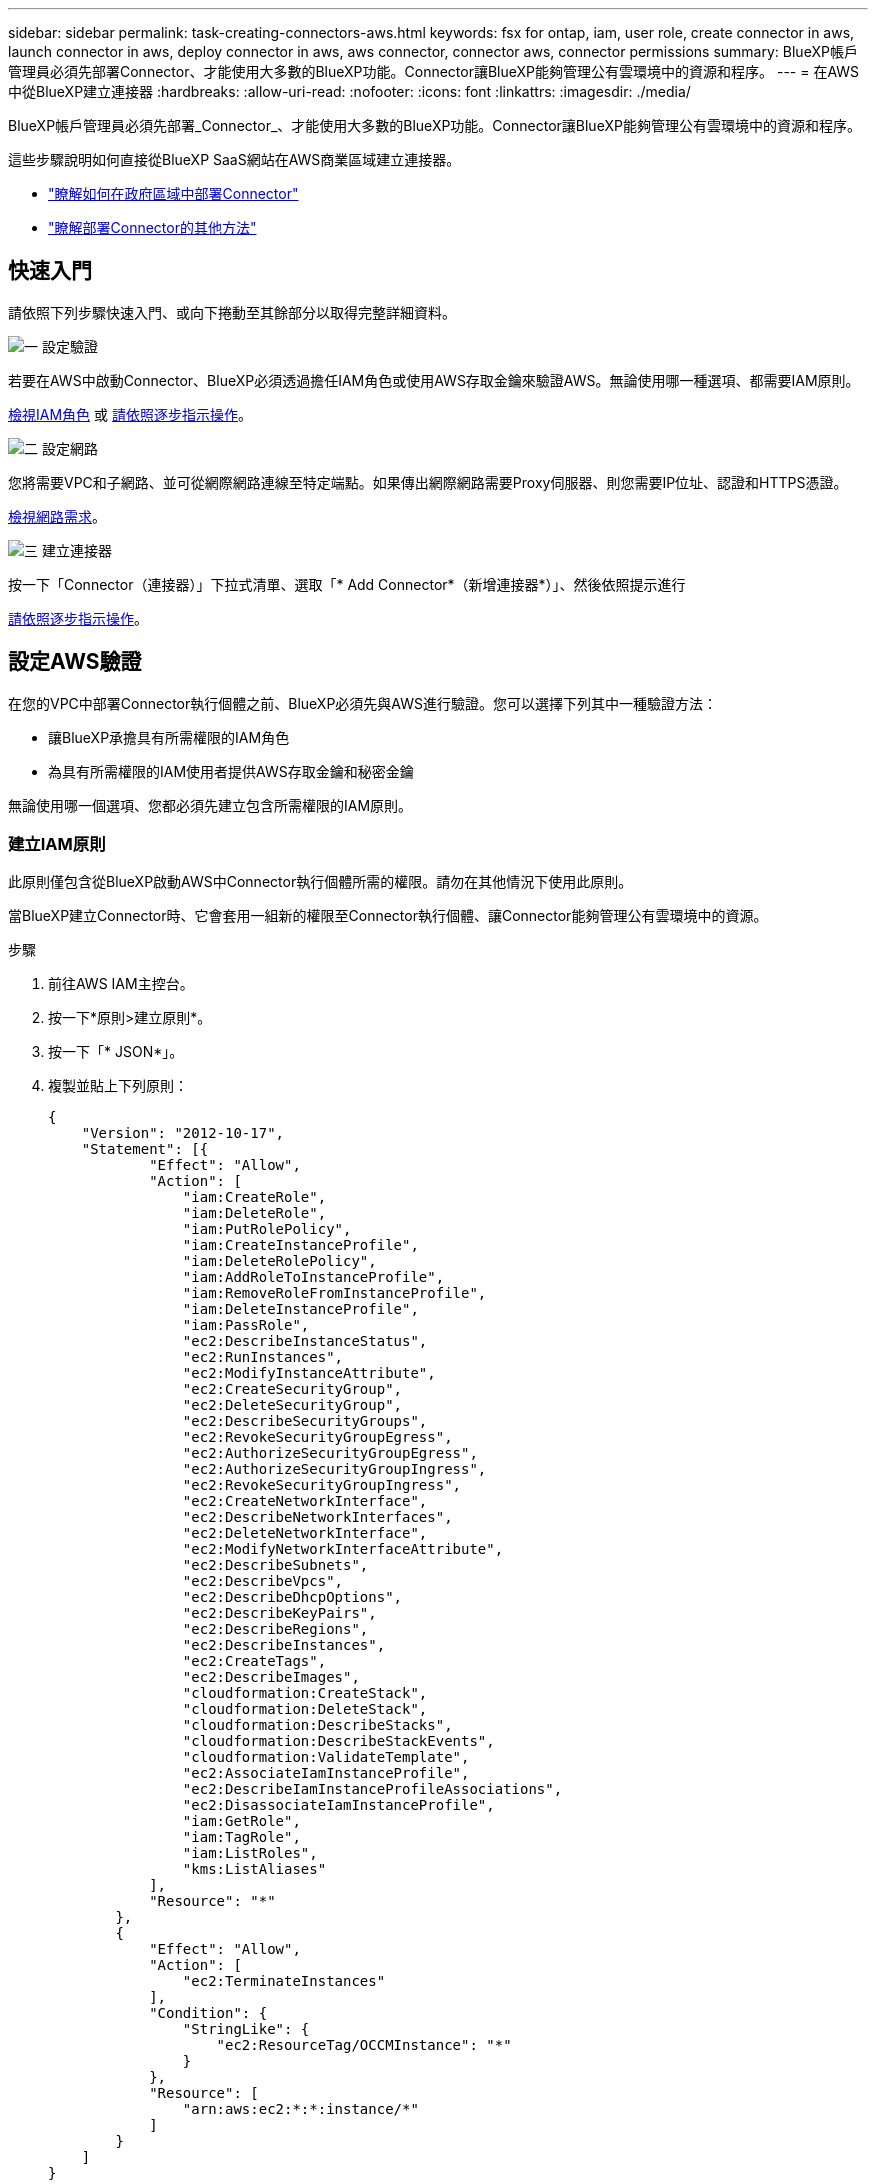 ---
sidebar: sidebar 
permalink: task-creating-connectors-aws.html 
keywords: fsx for ontap, iam, user role, create connector in aws, launch connector in aws, deploy connector in aws, aws connector, connector aws, connector permissions 
summary: BlueXP帳戶管理員必須先部署Connector、才能使用大多數的BlueXP功能。Connector讓BlueXP能夠管理公有雲環境中的資源和程序。 
---
= 在AWS中從BlueXP建立連接器
:hardbreaks:
:allow-uri-read: 
:nofooter: 
:icons: font
:linkattrs: 
:imagesdir: ./media/


[role="lead"]
BlueXP帳戶管理員必須先部署_Connector_、才能使用大多數的BlueXP功能。Connector讓BlueXP能夠管理公有雲環境中的資源和程序。

這些步驟說明如何直接從BlueXP SaaS網站在AWS商業區域建立連接器。

* link:task-create-connectors-gov.html["瞭解如何在政府區域中部署Connector"]
* link:concept-connectors.html#how-to-create-a-connector["瞭解部署Connector的其他方法"]




== 快速入門

請依照下列步驟快速入門、或向下捲動至其餘部分以取得完整詳細資料。

.image:https://raw.githubusercontent.com/NetAppDocs/common/main/media/number-1.png["一"] 設定驗證
[role="quick-margin-para"]
若要在AWS中啟動Connector、BlueXP必須透過擔任IAM角色或使用AWS存取金鑰來驗證AWS。無論使用哪一種選項、都需要IAM原則。

[role="quick-margin-para"]
<<建立IAM原則,檢視IAM角色>> 或 <<設定AWS驗證,請依照逐步指示操作>>。

.image:https://raw.githubusercontent.com/NetAppDocs/common/main/media/number-2.png["二"] 設定網路
[role="quick-margin-para"]
您將需要VPC和子網路、並可從網際網路連線至特定端點。如果傳出網際網路需要Proxy伺服器、則您需要IP位址、認證和HTTPS憑證。

[role="quick-margin-para"]
<<設定網路,檢視網路需求>>。

.image:https://raw.githubusercontent.com/NetAppDocs/common/main/media/number-3.png["三"] 建立連接器
[role="quick-margin-para"]
按一下「Connector（連接器）」下拉式清單、選取「* Add Connector*（新增連接器*）」、然後依照提示進行

[role="quick-margin-para"]
<<建立連接器,請依照逐步指示操作>>。



== 設定AWS驗證

在您的VPC中部署Connector執行個體之前、BlueXP必須先與AWS進行驗證。您可以選擇下列其中一種驗證方法：

* 讓BlueXP承擔具有所需權限的IAM角色
* 為具有所需權限的IAM使用者提供AWS存取金鑰和秘密金鑰


無論使用哪一個選項、您都必須先建立包含所需權限的IAM原則。



=== 建立IAM原則

此原則僅包含從BlueXP啟動AWS中Connector執行個體所需的權限。請勿在其他情況下使用此原則。

當BlueXP建立Connector時、它會套用一組新的權限至Connector執行個體、讓Connector能夠管理公有雲環境中的資源。

.步驟
. 前往AWS IAM主控台。
. 按一下*原則>建立原則*。
. 按一下「* JSON*」。
. 複製並貼上下列原則：
+
[source, json]
----
{
    "Version": "2012-10-17",
    "Statement": [{
            "Effect": "Allow",
            "Action": [
                "iam:CreateRole",
                "iam:DeleteRole",
                "iam:PutRolePolicy",
                "iam:CreateInstanceProfile",
                "iam:DeleteRolePolicy",
                "iam:AddRoleToInstanceProfile",
                "iam:RemoveRoleFromInstanceProfile",
                "iam:DeleteInstanceProfile",
                "iam:PassRole",
                "ec2:DescribeInstanceStatus",
                "ec2:RunInstances",
                "ec2:ModifyInstanceAttribute",
                "ec2:CreateSecurityGroup",
                "ec2:DeleteSecurityGroup",
                "ec2:DescribeSecurityGroups",
                "ec2:RevokeSecurityGroupEgress",
                "ec2:AuthorizeSecurityGroupEgress",
                "ec2:AuthorizeSecurityGroupIngress",
                "ec2:RevokeSecurityGroupIngress",
                "ec2:CreateNetworkInterface",
                "ec2:DescribeNetworkInterfaces",
                "ec2:DeleteNetworkInterface",
                "ec2:ModifyNetworkInterfaceAttribute",
                "ec2:DescribeSubnets",
                "ec2:DescribeVpcs",
                "ec2:DescribeDhcpOptions",
                "ec2:DescribeKeyPairs",
                "ec2:DescribeRegions",
                "ec2:DescribeInstances",
                "ec2:CreateTags",
                "ec2:DescribeImages",
                "cloudformation:CreateStack",
                "cloudformation:DeleteStack",
                "cloudformation:DescribeStacks",
                "cloudformation:DescribeStackEvents",
                "cloudformation:ValidateTemplate",
                "ec2:AssociateIamInstanceProfile",
                "ec2:DescribeIamInstanceProfileAssociations",
                "ec2:DisassociateIamInstanceProfile",
                "iam:GetRole",
                "iam:TagRole",
                "iam:ListRoles",
                "kms:ListAliases"
            ],
            "Resource": "*"
        },
        {
            "Effect": "Allow",
            "Action": [
                "ec2:TerminateInstances"
            ],
            "Condition": {
                "StringLike": {
                    "ec2:ResourceTag/OCCMInstance": "*"
                }
            },
            "Resource": [
                "arn:aws:ec2:*:*:instance/*"
            ]
        }
    ]
}
----
. 如有需要、請按* Next*並新增標記。
. 單擊*下一步*並輸入名稱和說明。
. 按一下「*建立原則*」。


.接下來呢？
將原則附加至BlueXP可以承擔的IAM角色、或附加至IAM使用者。



=== 設定IAM角色

設定BlueXP可以承擔的IAM角色、以便在AWS中部署Connector。

.步驟
. 前往目標帳戶中的AWS IAM主控台。
. 在「存取管理」下、按一下*「角色」>「建立角色」*、然後依照步驟建立角色。
+
請務必執行下列動作：

+
** 在*信任的實體類型*下、選取* AWS帳戶*。
** 選取*其他AWS帳戶*、然後輸入BlueXP SaaS帳戶的ID：95201331444
** 選取您在上一節中建立的原則。


. 建立角色之後、請複製角色ARN、以便在建立Connector時將其貼到BlueXP中。


.結果
IAM角色現在擁有所需的權限。



=== 設定IAM使用者的權限

建立Connector時、您可以為具有部署Connector執行個體所需權限的IAM使用者、提供AWS存取金鑰和秘密金鑰。

.步驟
. 從AWS IAM主控台按一下*使用者*、然後選取使用者名稱。
. 按一下*「新增權限」>「直接附加現有原則」*。
. 選取您建立的原則。
. 按一下「*下一步*」、然後按一下「*新增權限*」。
. 確保您有權存取IAM使用者的存取金鑰和秘密金鑰。


.結果
AWS使用者現在擁有從BlueXP建立Connector所需的權限。當您收到BlueXP的提示時、您需要為此使用者指定AWS存取金鑰。



== 設定網路

設定您的網路、讓 Connector 能夠管理公有雲環境中的資源和程序。除了連接器的虛擬網路和子網路之外、您還需要確保符合下列需求。



=== 連線至目標網路

連接器需要網路連線至您所建立的工作環境類型、以及您計畫啟用的服務。

例如、如果您在公司網路中安裝Connector、則必須設定VPN連線至虛擬網路、以便在其中啟動Cloud Volumes ONTAP 效益管理功能。



=== 傳出網際網路存取

連接器需要存取傳出網際網路、才能管理公有雲環境中的資源和程序。

[cols="2*"]
|===
| 端點 | 目的 


 a| 
AWS 服務（ amazonaws.com):

* CloudForation
* 彈性運算雲端（ EC2 ）
* 金鑰管理服務（ KMS ）
* 安全性權杖服務（ STOS ）
* 簡易儲存服務（ S3 ）

| 管理AWS中的資源。確切的端點取決於部署Connector的區域。 https://docs.aws.amazon.com/general/latest/gr/rande.html["如需詳細資料、請參閱AWS文件"^] 


| \https://support.netapp.com | 以取得授權資訊、並將AutoSupport 資訊傳送給NetApp支援部門。 


 a| 
\https://*.api.bluexp.netapp.com

\https://api.bluexp.netapp.com

\https://*.cloudmanager.cloud.netapp.com

\https://cloudmanager.cloud.netapp.com
 a| 
在BlueXP中提供SaaS功能與服務。


NOTE: Connector目前正在聯絡「cloudmanager.cloud.netapp.com"」、但即將推出的版本將會開始聯絡「api.bluexp.netapp.com"」。



| \https://cloudmanagerinfraprod.azurecr.io \https://*.blob.core.windows.net | 升級Connector及其Docker元件。 
|===


=== Proxy伺服器

如果您的組織需要為所有傳出的網際網路流量部署Proxy伺服器、請取得下列有關HTTP或HTTPS Proxy的資訊：

* IP 位址
* 認證資料
* HTTPS憑證




=== 安全性群組

連接器沒有傳入流量、除非您啟動連接器、或連接器是AutoSupport 作為Proxy來接收資訊、否則連接器不會傳入。HTTP 和 HTTPS 可存取 https://docs.netapp.com/us-en/cloud-manager-setup-admin/concept-connectors.html#the-local-user-interface["本機 UI"]、在極少數情況下使用。只有當您需要連線至主機進行疑難排解時、才需要 SSH 。



=== IP位址限制

可能與172範圍內的IP位址發生衝突。 https://docs.netapp.com/us-en/cloud-manager-setup-admin/reference-limitations.html["深入瞭解此限制"]。



== 建立連接器

BlueXP可讓您直接從AWS的使用者介面建立連接器。

.步驟
. 如果您要建立第一個工作環境、請按一下 * 新增工作環境 * 、然後依照提示進行。否則、請按一下「 * Connector* 」下拉式清單、然後選取「 * 新增 Connector* 」。
+
image:screenshot_connector_add.gif["螢幕擷取畫面、會在標題和「新增連接器」動作中顯示「連接器」圖示。"]

. 選擇* Amazon Web Services*做為您的雲端供應商、然後按一下*繼續*。
. 在「*部署連接器*」頁面上、檢閱您需要的詳細資料。您有兩種選擇：
+
.. 按一下*繼續*、使用產品內建指南準備部署。產品內建指南中的每個步驟都包含文件本頁所含的資訊。
.. 如果您已依照本頁的步驟準備好、請按一下*跳至部署*。


. 依照精靈中的步驟建立連接器：
+
** *準備好*：檢視您需要的內容。
** * AWS認證資料*：指定您的AWS區域、然後選擇驗證方法、這是BlueXP可以承擔的IAM角色、或是AWS存取金鑰和秘密金鑰。
+

TIP: 如果選擇*假定角色*、您可以從連接器部署精靈建立第一組認證。必須從「認證資料」頁面建立任何其他一組認證資料。然後、精靈會在下拉式清單中提供這些工具。 link:task-adding-aws-accounts.html["瞭解如何新增其他認證資料"]。

** *詳細資料*：提供連接器的詳細資料。
+
*** 輸入執行個體的名稱。
*** 新增自訂標記（中繼資料）至執行個體。
*** 選擇是否要讓BlueXP建立具有所需權限的新角色、或是要選取您所設定的現有角色 link:reference-permissions-aws.html["必要的權限"]。
*** 選擇是否要加密Connector的EBS磁碟。您可以選擇使用預設加密金鑰或使用自訂金鑰。


** *網路*：指定執行個體的VPC、子網路和金鑰配對、選擇是否啟用公用IP位址、以及選擇性地指定Proxy組態（支援HTTP和HTTPS）。
+
請確定您的金鑰配對正確、可與連接器搭配使用。如果沒有金鑰配對、您將無法存取Connector虛擬機器。

** * 安全性群組 * ：選擇是建立新的安全性群組、還是選擇允許傳入 HTTP 、 HTTPS 及 SSH 存取的現有安全性群組。
** *審查*：請檢閱您的選擇、確認您的設定正確無誤。


. 按一下「 * 新增 * 」。
+
執行個體應在 7 分鐘內就緒。您應該留在頁面上、直到程序完成為止。



.完成後
如果您在建立Connector的同一個AWS帳戶中有Amazon S3儲存區、則會在畫版上自動顯示Amazon S3工作環境。 https://docs.netapp.com/us-en/bluexp-s3-storage/index.html["深入瞭解如何運用此工作環境"]。



== 開啟連接埠3128以顯示AutoSupport 資訊

如果您計畫在Cloud Volumes ONTAP 無法連上傳出網際網路連線的子網路中部署「還原」系統、則BlueXP會自動將Cloud Volumes ONTAP 「還原」設定為使用「連接器」做為Proxy伺服器。

唯一的需求是確保連接器的安全性群組允許連接埠3128上的傳入連線。部署Connector之後、您需要開啟此連接埠。

如果您使用預設的資訊安全群組Cloud Volumes ONTAP 來執行此功能、則無需變更其安全群組。但是如果您打算定義嚴格Cloud Volumes ONTAP 的for the Sfor the Sfor the、那麼您也必須確保Cloud Volumes ONTAP 該安全性群組允許連接埠3128上的傳出連線。

